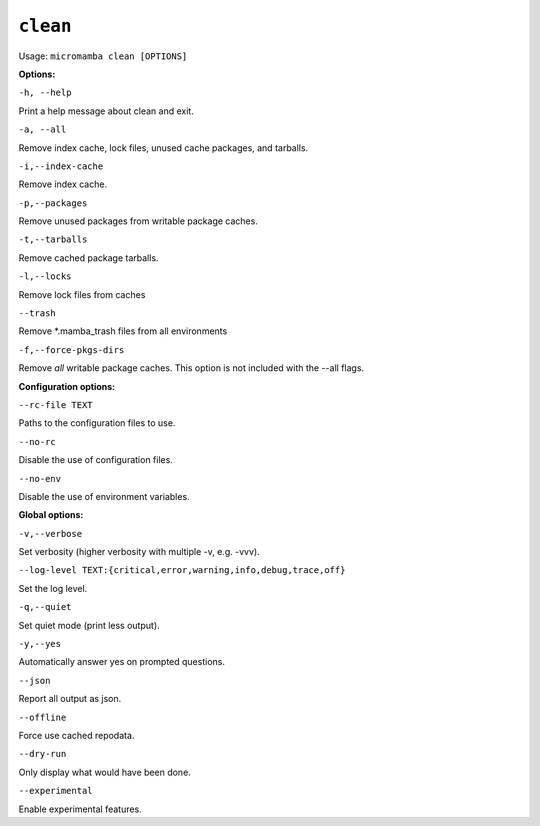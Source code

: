 .. _commands_micromamba/clean:

``clean``
=========

Usage: ``micromamba clean [OPTIONS]``

**Options:**

``-h, --help``

Print a help message about clean and exit.

``-a, --all``

Remove index cache, lock files, unused cache packages, and tarballs.

``-i,--index-cache``

Remove index cache.

``-p,--packages``

Remove unused packages from writable package caches.

``-t,--tarballs``

Remove cached package tarballs.

``-l,--locks``

Remove lock files from caches

``--trash``

Remove *.mamba_trash files from all environments

``-f,--force-pkgs-dirs``

Remove *all* writable package caches. This option is not included with the --all flags.


**Configuration options:**

``--rc-file TEXT``

Paths to the configuration files to use.

``--no-rc``

Disable the use of configuration files.

``--no-env``

Disable the use of environment variables.


**Global options:**

``-v,--verbose``

Set verbosity (higher verbosity with multiple -v, e.g. -vvv).

``--log-level TEXT:{critical,error,warning,info,debug,trace,off}``

Set the log level.

``-q,--quiet``

Set quiet mode (print less output).

``-y,--yes``

Automatically answer yes on prompted questions.

``--json``

Report all output as json.

``--offline``

Force use cached repodata.

``--dry-run``

Only display what would have been done.

``--experimental``

Enable experimental features.